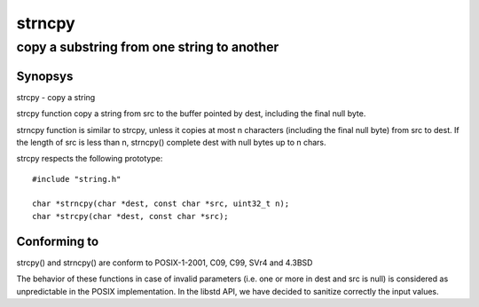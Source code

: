 strncpy
-------
copy a substring from one string to another
^^^^^^^^^^^^^^^^^^^^^^^^^^^^^^^^^^^^^^^^^^^

Synopsys
""""""""

strcpy - copy a string

strcpy function copy a string from src to the buffer pointed by dest, including the final null byte.

strncpy function is similar to strcpy, unless it copies at most n characters (including the final null byte) from src to dest.
If the length of src is less than n, strncpy() complete dest with null bytes up to n chars.

strcpy respects the following prototype::

   #include "string.h"

   char *strncpy(char *dest, const char *src, uint32_t n);
   char *strcpy(char *dest, const char *src);

Conforming to
"""""""""""""

strcpy() and strncpy() are conform to POSIX-1-2001, C09, C99, SVr4 and 4.3BSD

The behavior of these functions in case of invalid parameters (i.e. one or more in dest and src is null) is considered as unpredictable in the POSIX implementation. In the libstd API, we have decided to sanitize correctly the input values.
